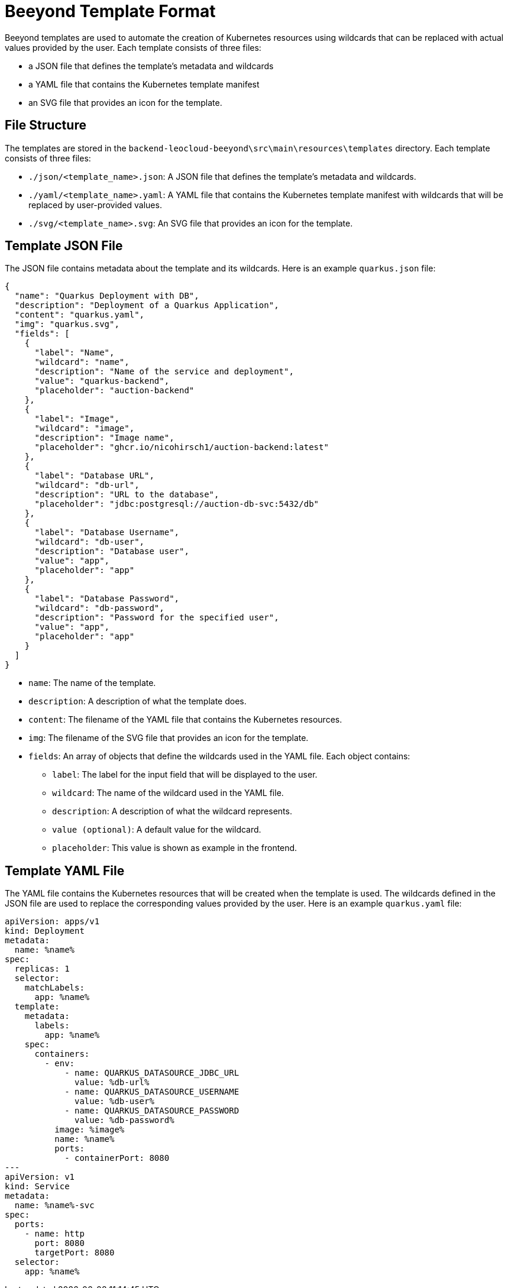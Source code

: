 = Beeyond Template Format

Beeyond templates are used to automate the creation of Kubernetes resources using wildcards that can be replaced with actual values provided by the user.
Each template consists of three files:

* a JSON file that defines the template's metadata and wildcards
* a YAML file that contains the Kubernetes template manifest
* an SVG file that provides an icon for the template.

== File Structure

The templates are stored in the `backend-leocloud-beeyond\src\main\resources\templates` directory.
Each template consists of three files:

* `./json/<template_name>.json`: A JSON file that defines the template's metadata and wildcards.
* `./yaml/<template_name>.yaml`: A YAML file that contains the Kubernetes template manifest with wildcards that will be replaced by user-provided values.
* `./svg/<template_name>.svg`: An SVG file that provides an icon for the template.

== Template JSON File

The JSON file contains metadata about the template and its wildcards. Here is an example `quarkus.json` file:

[source,json]
{
  "name": "Quarkus Deployment with DB",
  "description": "Deployment of a Quarkus Application",
  "content": "quarkus.yaml",
  "img": "quarkus.svg",
  "fields": [
    {
      "label": "Name",
      "wildcard": "name",
      "description": "Name of the service and deployment",
      "value": "quarkus-backend",
      "placeholder": "auction-backend"
    },
    {
      "label": "Image",
      "wildcard": "image",
      "description": "Image name",
      "placeholder": "ghcr.io/nicohirsch1/auction-backend:latest"
    },
    {
      "label": "Database URL",
      "wildcard": "db-url",
      "description": "URL to the database",
      "placeholder": "jdbc:postgresql://auction-db-svc:5432/db"
    },
    {
      "label": "Database Username",
      "wildcard": "db-user",
      "description": "Database user",
      "value": "app",
      "placeholder": "app"
    },
    {
      "label": "Database Password",
      "wildcard": "db-password",
      "description": "Password for the specified user",
      "value": "app",
      "placeholder": "app"
    }
  ]
}


* `name`: The name of the template.
* `description`: A description of what the template does.
* `content`: The filename of the YAML file that contains the Kubernetes resources.
* `img`: The filename of the SVG file that provides an icon for the template.
* `fields`: An array of objects that define the wildcards used in the YAML file. Each object contains:
** `label`: The label for the input field that will be displayed to the user.
** `wildcard`: The name of the wildcard used in the YAML file.
** `description`: A description of what the wildcard represents.
** `value (optional)`: A default value for the wildcard.
** `placeholder`: This value is shown as example in the frontend.

== Template YAML File

The YAML file contains the Kubernetes resources that will be created when the template is used.
The wildcards defined in the JSON file are used to replace the corresponding values provided by the user.
Here is an example `quarkus.yaml` file:

[source,yaml]
apiVersion: apps/v1
kind: Deployment
metadata:
  name: %name%
spec:
  replicas: 1
  selector:
    matchLabels:
      app: %name%
  template:
    metadata:
      labels:
        app: %name%
    spec:
      containers:
        - env:
            - name: QUARKUS_DATASOURCE_JDBC_URL
              value: %db-url%
            - name: QUARKUS_DATASOURCE_USERNAME
              value: %db-user%
            - name: QUARKUS_DATASOURCE_PASSWORD
              value: %db-password%
          image: %image%
          name: %name%
          ports:
            - containerPort: 8080
---
apiVersion: v1
kind: Service
metadata:
  name: %name%-svc
spec:
  ports:
    - name: http
      port: 8080
      targetPort: 8080
  selector:
    app: %name%